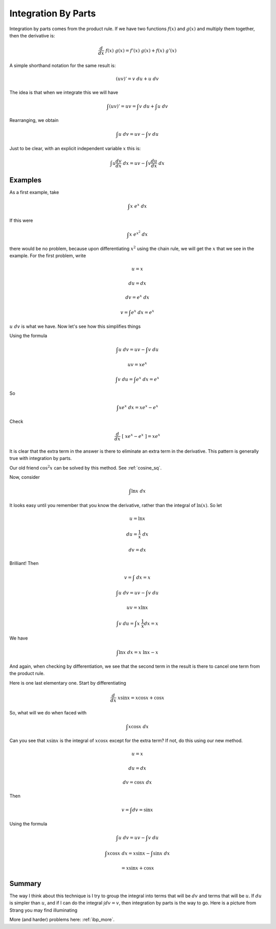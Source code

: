 .. _ibp:

####################
Integration By Parts
####################

Integration by parts comes from the product rule.  If we have two functions :math:`f(x)` and :math:`g(x)` and multiply them together, then the derivative is:

.. math::

    \frac{d}{dx} \ f(x) \ g(x) = f'(x) \ g(x) + f(x) \ g'(x)

A simple shorthand notation for the same result is:

.. math::

    (uv)' = v \ du +  u \ dv
    
The idea is that when we integrate this we will have

.. math::

    \int (uv)' = uv = \int v \ du +  \int u \ dv

Rearranging, we obtain

.. math::

    \int u \ dv = uv - \int v \ du

Just to be clear, with an explicit independent variable :math:`x` this is:

.. math::

    \int u \frac{dv}{dx} \ dx = uv - \int v \frac{du}{dx} \ dx

========
Examples
========

As a first example, take 

.. math::

    \int x \ e^x \ dx

If this were

.. math::

    \int x \ e^{x^2} \ dx

there would be no problem, because upon differentiating :math:`x^2` using the chain rule, we will get the :math:`x` that we see in the example.  For the first problem, write

.. math::

    u = x

    du = dx

    dv = e^x \ dx

    v = \int e^x \ dx = e^x

:math:`u \ dv` is what we have.  Now let's see how this simplifies things

Using the formula

.. math::

    \int u \ dv = uv - \int v \ du

    uv = xe^{x}

    \int v \ du = \int e^{x} \ dx = e^{x}

So

.. math::

    \int x e^x \ dx =  xe^{x} - e^{x}

Check

.. math::

    \frac{d}{dx} \ [ \ xe^{x} - e^{x}\ ]  = xe^{x}

It is clear that the extra term in the answer is there to eliminate an extra term in the derivative.  This pattern is generally true with integration by parts.

Our old friend :math:`\cos^2x` can be solved by this method.  See :ref:`cosine_sq`.

Now, consider 

.. math::

    \int \ln x \ dx

It looks easy until you remember that you know the derivative, rather than the integral of :math:`\ln(x)`.  So let

.. math::

    u = \ln x

    du = \frac{1}{x} \ dx

    dv = dx

Brilliant!  Then

.. math::

    v = \int \ dx = x

    \int u \ dv = uv - \int v \ du

    uv = x \ln x

    \int v \ du = \int x \ \frac{1}{x}  dx = x

We have

.. math::

    \int \ln x \ dx = x \ \ln x - x

And again, when checking by differentiation, we see that the second term in the result is there to cancel one term from the product rule.

Here is one last elementary one.  Start by differentiating 

.. math::

    \frac{d}{dx} \ x \sin x = x \cos x + \cos x

So, what will we do when faced with 

.. math::

    \int x \cos x \ dx

Can you see that :math:`x \sin x` is the integral of :math:`x \cos x` except for the extra term?  If not, do this using our new method.

.. math::

    u = x

    du = dx

    dv = \cos x \ dx

Then

.. math::

    v = \int dv = \sin x

Using the formula

.. math::

    \int u \ dv = uv - \int v \ du

    \int x \cos x \ dx = x \sin x - \int \sin x \ dx

    = x \sin x + \cos x

=======
Summary
=======

The way I think about this technique is I try to group the integral into terms that will be :math:`dv` and terms that will be :math:`u`.  If :math:`du` is simpler than :math:`u`, and if I can do the integral :math:`\int dv = v`, then integration by parts is the way to go.  Here is a picture from Strang you may find illuminating

.. image:: /figs/ibp.png
       :scale: 25%

More (and harder) problems here:  :ref:`ibp_more`.